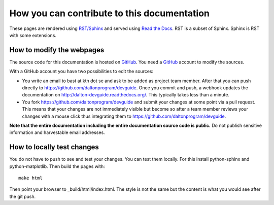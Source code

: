 

How you can contribute to this documentation
============================================

These pages are rendered using `RST/Sphinx <http://sphinx-doc.org/rest.html>`_ and served using
`Read the Docs <https://readthedocs.org>`_.
RST is a subset of Sphinx. Sphinx is RST with some extensions.


How to modify the webpages
--------------------------

The source code for this documentation is hosted on `GitHub <https://github.com/daltonprogram/devguide>`_.
You need a `GitHub <https://github.com>`_ account to modify the sources.

With a GitHub account you have two possibilities to edit the sources:

* You write an email to bast at kth dot se and ask to be added as project team member. After that you can push
  directly to https://github.com/daltonprogram/devguide. Once you commit and push, a webhook
  updates the documentation on http://dalton-devguide.readthedocs.org/. This typically takes less than a minute.
* You fork https://github.com/daltonprogram/devguide and submit your changes at some point via a pull request. This means
  that your changes are not immediately visible but become so after a team member reviews your changes
  with a mouse click thus integrating them to https://github.com/daltonprogram/devguide.

**Note that the entire documentation including the entire documentation
source code is public.**
Do not publish sensitive information and harvestable email addresses.


How to locally test changes
---------------------------

You do not have to push to see and test your changes.
You can test them locally.
For this install python-sphinx and python-matplotlib.
Then build the pages with::

  make html

Then point your browser to _build/html/index.html.
The style is not the same but the content is what you
would see after the git push.
